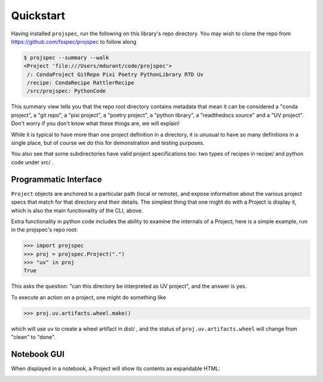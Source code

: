 Quickstart
==========

Having installed ``projspec``,
run the following on this library's repo directory. You may wish to clone the
repo from https://github.com/fsspec/projspec to follow along

.. code-block::

   $ projspec --summary --walk
   <Project 'file:///Users/mdurant/code/projspec'>
    /: CondaProject GitRepo Pixi Poetry PythonLibrary RTD Uv
    /recipe: CondaRecipe RattlerRecipe
    /src/projspec: PythonCode

This summary view tells you that the repo root directory contains metadata that
mean it can be considered a "conda project", a "git repo", a "pixi project",
a "poetry project", a "python library", a "readthedocs source" and a
"UV project". Don't worry if you don't know what these things are, we will explain!

While it is typical to have more than one project definition in a directory,
it is unusual to have so many definitions in a single place, but of course we
do this for demonstration and testing purposes.

You also see that some subdirectories have valid project specifications too:
two types of recipes in recipe/  and python code under src/ .

Programmatic Interface
----------------------

``Project`` objects are anchored to a particular path (local or remote), and
expose information about the various project specs that match for that
directory and their details. The simplest thing that one might do with a Project
is display it, which is also the main functionality of the CLI, above.

Extra functionality in python code includes the ability to examine the internals
of a Project; here is a simple example, run in the projspec's repo root:

.. code-block:: python

   >>> import projspec
   >>> proj = projspec.Project(".")
   >>> "uv" in proj
   True

This asks the question: "can this directory be interpreted as UV project", and
the answer is yes.

To execute an action on a project, one might do something like

.. code-block:: python

   >>> proj.uv.artifacts.wheel.make()

which will use ``uv`` to create a wheel artifact in dist/ , and the status of
``proj.uv.artifacts.wheel`` will change from "clean" to "done".

Notebook GUI
------------

When displayed in a notebook, a Project will show its contents as expandable
HTML:

.. image:: img/tree.png
